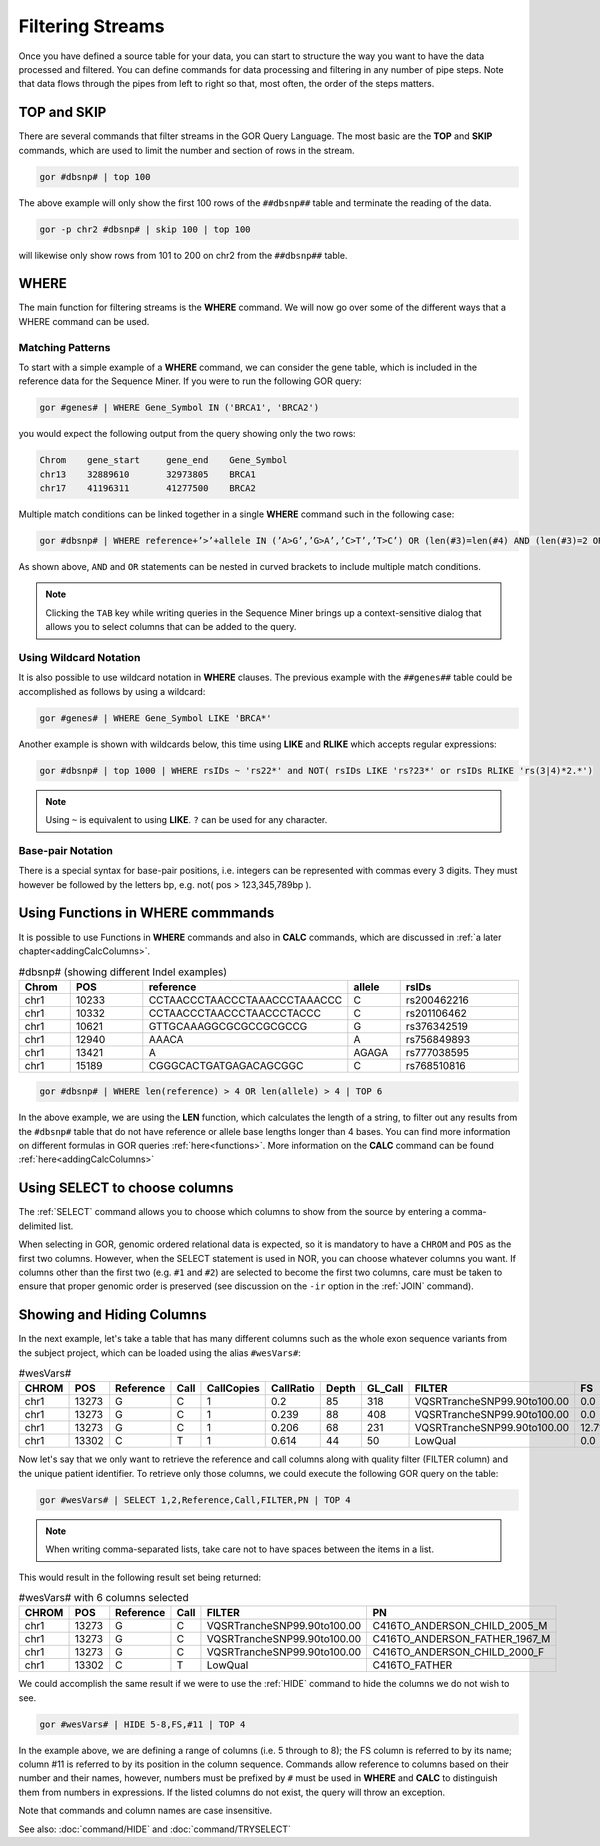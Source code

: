 =================
Filtering Streams
=================

Once you have defined a source table for your data, you can start to structure the way you want to have the data processed and filtered. You can define commands for data processing and filtering in any number of pipe steps. Note that data flows through the pipes from left to right so that, most often, the order of the steps matters.

TOP and SKIP
============
There are several commands that filter streams in the GOR Query Language. The most basic are the **TOP** and **SKIP** commands, which are used to limit the number and section of rows in the stream.

.. code-block:: gor

   gor #dbsnp# | top 100

The above example will only show the first 100 rows of the ``##dbsnp##`` table and terminate the reading of the data.

.. code-block:: gor

   gor -p chr2 #dbsnp# | skip 100 | top 100

will likewise only show rows from 101 to 200 on chr2 from the ``##dbsnp##`` table.

WHERE
=====
The main function for filtering streams is the **WHERE** command. We will now go over some of the different ways that a WHERE command can be used.

Matching Patterns
-----------------
To start with a simple example of a **WHERE** command, we can consider the gene table, which is included in the reference data for the Sequence Miner. If you were to run the following GOR query:

.. code-block:: gor

   gor #genes# | WHERE Gene_Symbol IN ('BRCA1', 'BRCA2')

you would expect the following output from the query showing only the two rows:

.. code-block:: bash

   Chrom    gene_start     gene_end    Gene_Symbol
   chr13    32889610       32973805    BRCA1
   chr17    41196311       41277500    BRCA2

Multiple match conditions can be linked together in a single **WHERE** command such in the following case:

.. code-block:: gor

   gor #dbsnp# | WHERE reference+’>’+allele IN (’A>G’,’G>A’,’C>T’,’T>C’) OR (len(#3)=len(#4) AND (len(#3)=2 OR len(#3)=3))

As shown above, ``AND`` and ``OR`` statements can be nested in curved brackets to include multiple match conditions.

.. note:: Clicking the ``TAB`` key while writing queries in the Sequence Miner brings up a context-sensitive dialog that allows you to select columns that can be added to the query.

Using Wildcard Notation
-----------------------
It is also possible to use wildcard notation in **WHERE** clauses. The previous example with the ``##genes##`` table could be accomplished as follows by using a wildcard:

.. code-block:: gor

   gor #genes# | WHERE Gene_Symbol LIKE 'BRCA*'

Another example is shown with wildcards below, this time using **LIKE** and **RLIKE** which accepts regular expressions:

.. code-block:: gor

   gor #dbsnp# | top 1000 | WHERE rsIDs ~ 'rs22*' and NOT( rsIDs LIKE 'rs?23*' or rsIDs RLIKE 'rs(3|4)*2.*')

.. note:: Using ``~`` is equivalent to using **LIKE**. ``?`` can be used for any character.

Base-pair Notation
------------------
There is a special syntax for base-pair positions, i.e. integers can be represented with commas every 3 digits.
They must however be followed by the letters bp, e.g. not( pos > 123,345,789bp ).

Using Functions in WHERE commmands
==================================
It is possible to use Functions in **WHERE** commands and also in **CALC** commands, which are discussed in :ref:`a later chapter<addingCalcColumns>`.

.. list-table:: #dbsnp# (showing different Indel examples)
   :widths: 5  10 5  5  15
   :header-rows: 1

   * - Chrom
     - POS
     - reference
     - allele
     - rsIDs
   * - chr1
     - 10233
     - CCTAACCCTAACCCTAAACCCTAAACCC
     - C
     - rs200462216
   * - chr1
     - 10332
     - CCTAACCCTAACCCTAACCCTACCC
     - C
     - rs201106462
   * - chr1
     - 10621
     - GTTGCAAAGGCGCGCCGCGCCG
     - G
     - rs376342519
   * - chr1
     - 12940
     - AAACA
     - A
     - rs756849893
   * - chr1
     - 13421
     - A
     - AGAGA
     - rs777038595
   * - chr1
     - 15189
     - CGGGCACTGATGAGACAGCGGC
     - C
     - rs768510816

.. code-block:: gor

   gor #dbsnp# | WHERE len(reference) > 4 OR len(allele) > 4 | TOP 6


In the above example, we are using the **LEN** function, which calculates the length of a string, to filter out any results from the ``#dbsnp#`` table that do not have reference or allele base lengths longer than 4 bases. You can find more information on different formulas in GOR queries :ref:`here<functions>`. More information on the **CALC** command can be found :ref:`here<addingCalcColumns>`


Using SELECT to choose columns
==============================

The :ref:`SELECT` command allows you to choose which columns to show from the source by entering a comma-delimited list.

When selecting in GOR, genomic ordered relational data is expected, so it is mandatory to have a ``CHROM`` and ``POS`` as the first two columns. However, when the SELECT statement is used in NOR, you can choose whatever columns you want.  If columns other than the first two (e.g. ``#1`` and ``#2``) are selected to become the first two columns, care must be taken to ensure that proper genomic order is preserved (see discussion on the ``-ir`` option in the :ref:`JOIN` command).


Showing and Hiding Columns
==========================
In the next example, let's take a table that has many different columns such as the whole exon sequence variants from the subject project, which can be loaded using the alias ``#wesVars#``:

.. list-table:: #wesVars#
   :widths: 5  5  5  5  5  5  5  5  15  5  15  5
   :header-rows: 1

   * - CHROM
     - POS
     - Reference
     - Call
     - CallCopies
     - CallRatio
     - Depth
     - GL_Call
     - FILTER
     - FS
     - FormatZip
     - PN
   * - chr1
     - 13273
     - G
     - C
     - 1
     - 0.2
     - 85
     - 318
     - VQSRTrancheSNP99.90to100.00
     - 0.0
     - Alt=C:GT=0/1,AD=68,17,DP=85,GQ=99,PL=318,0,826
     - C416TO_ANDERSON_CHILD_2005_M
   * - chr1
     - 13273
     - G
     - C
     - 1
     - 0.239
     - 88
     - 408
     - VQSRTrancheSNP99.90to100.00
     - 0.0
     - Alt=C:GT=0/1,AD=67,21,DP=88,GQ=99,PL=408,0,723
     - C416TO_ANDERSON_FATHER_1967_M
   * - chr1
     - 13273
     - G
     - C
     - 1
     - 0.206
     - 68
     - 231
     - VQSRTrancheSNP99.90to100.00
     - 12.71
     - Alt=C:GT=0/1,AD=54,14,DP=68,GQ=99,PL=231,0,687
     - C416TO_ANDERSON_CHILD_2000_F
   * - chr1
     - 13302
     - C
     - T
     - 1
     - 0.614
     - 44
     - 50
     - LowQual
     - 0.0
     - Alt=T:GT=0/1,AD=17,27,DP=44,GQ=50,PL=50,0,239
     - C416TO_FATHER

Now let's say that we only want to retrieve the reference and call columns along with quality filter (FILTER column) and the unique patient identifier. To retrieve only those columns, we could execute the following GOR query on the table:

.. code-block:: gor

	gor #wesVars# | SELECT 1,2,Reference,Call,FILTER,PN | TOP 4

.. note:: When writing comma-separated lists, take care not to have spaces between the items in a list.

This would result in the following result set being returned:

.. list-table:: #wesVars# with 6 columns selected
   :widths: 5  5  5  5  5  5
   :header-rows: 1

   * - CHROM
     - POS
     - Reference
     - Call
     - FILTER
     - PN
   * - chr1
     - 13273
     - G
     - C
     - VQSRTrancheSNP99.90to100.00
     - C416TO_ANDERSON_CHILD_2005_M
   * - chr1
     - 13273
     - G
     - C
     - VQSRTrancheSNP99.90to100.00
     - C416TO_ANDERSON_FATHER_1967_M
   * - chr1
     - 13273
     - G
     - C
     - VQSRTrancheSNP99.90to100.00
     - C416TO_ANDERSON_CHILD_2000_F
   * - chr1
     - 13302
     - C
     - T
     - LowQual
     - C416TO_FATHER

We could accomplish the same result if we were to use the :ref:`HIDE` command to hide the columns we do not wish to see.

.. code-block:: gor

	gor #wesVars# | HIDE 5-8,FS,#11 | TOP 4

In the example above, we are defining a range of columns (i.e. 5 through to 8); the FS column is referred to by its name; column #11 is referred to by its position in the column sequence.
Commands allow reference to columns based on their number and their names, however, numbers must be prefixed by ``#`` must be used in **WHERE** and **CALC** to distinguish
them from numbers in expressions. If the listed columns do not exist, the query will throw an exception.

Note that commands and column names are case insensitive.

See also: :doc:`command/HIDE` and :doc:`command/TRYSELECT`

